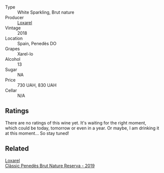 #+attr_html: :class wine-main-image
[[file:/images/36/9320be-e14f-49f3-9d81-f91f826875b7/2022-09-26-18-34-01-9AA64A2B-CCB2-4D28-A801-9E0D56F58E9C-1-102-o.webp]]

- Type :: White Sparkling, Brut nature
- Producer :: [[barberry:/producers/b26ec7b9-a4d6-4918-a384-f2f1fb1f2f6a][Loxarel]]
- Vintage :: 2018
- Location :: Spain, Penedès DO
- Grapes :: Xarel-lo
- Alcohol :: 13
- Sugar :: NA
- Price :: 730 UAH, 830 UAH
- Cellar :: N/A

** Ratings

There are no ratings of this wine yet. It's waiting for the right moment, which could be today, tomorrow or even in a year. Or maybe, I am drinking it at this moment... So stay tuned!

** Related

#+begin_export html
<div class="flex-container">
  <a class="flex-item flex-item-left" href="/wines/2616849c-0e41-49f1-b769-12eb4a02a413.html">
    <img class="flex-bottle" src="/images/26/16849c-0e41-49f1-b769-12eb4a02a413/2022-10-15-13-45-14-7679E8EA-07AF-45B9-B10B-D9AB4EBB1DC0-1-105-c.webp"></img>
    <section class="h">Loxarel</section>
    <section class="h text-bolder">Clàssic Penedès Brut Nature Reserva - 2019</section>
  </a>

</div>
#+end_export
